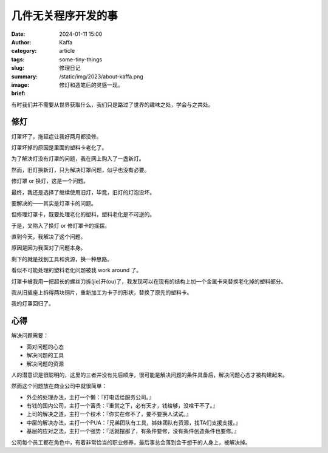 几件无关程序开发的事
##################################################

:date: 2024-01-11 15:00
:author: Kaffa
:category: article
:tags:
:slug: some-tiny-things
:summary: 修理日记
:image: /static/img/2023/about-kaffa.png
:brief: 修灯和造笔后的灵感一现。


|   有时我们并不需要从世界获取什么，我们只是路过了世界的趣味之处，学会与之共处。

修灯
==========

灯罩坏了，拖延症让我好两月都没修。

灯罩坏掉的原因是里面的塑料卡老化了。

为了解决灯没有灯罩的问题，我在网上购入了一盏新灯。

然而，旧灯换新灯，只为解决灯罩问题，似乎也没有必要。

修灯罩 or 换灯，这是一个问题。

最终，我还是选择了继续使用旧灯，毕竟，旧灯的灯泡没坏。

要解决的——其实是灯罩卡的问题。

但修理灯罩卡，既要处理老化的塑料，塑料老化是不可逆的。

于是，又陷入了换灯 or 修灯罩卡的摇摆。

直到今天，我解决了这个问题。

原因是因为我面对了问题本身。

剩下的就是找到工具和资源，换一种思路。

看似不可能处理的塑料老化问题被我 work around 了。

灯罩卡被我用一把超长的螺丝刀拆(jie)开(ou)了，我发现可以在现有的结构上加一个金属卡来替换老化掉的塑料部分。

我从旧插座上拆得两块铜片，重新加工为卡子的形状，替换了原先的塑料卡。

我的灯罩回归了。

心得
==========

解决问题需要：

- 面对问题的心态
- 解决问题的工具
- 解决问题的资源

人的潜意识是很聪明的，这里的三者并没有先后顺序，很可能是解决问题的条件具备后，解决问题心态才被构建起来。

然而这个问题放在商业公司中就很简单：

- 外企的处理办法，主打一个懒：『打电话给服务公司。』
- 有钱的国内公司，主打一个富贵：『重赏之下，必有天才，钱给够，没啥干不了。』
- 上司的解决之道，主打一个权术：『你实在修不了，要不要换人试试。』
- 中层的解决办法，主打一个PUA：『兄弟团队有工具，姊妹团队有资源，找TA们支援支援。』
- 基层的应对之法，主打一个强势：『活就摆那了，有条件要修，没有条件创造条件也要修。』

公司每个员工都在角色中，有着非常恰当的职业修养，最后事总会落到会干想干的人身上，被解决掉。
